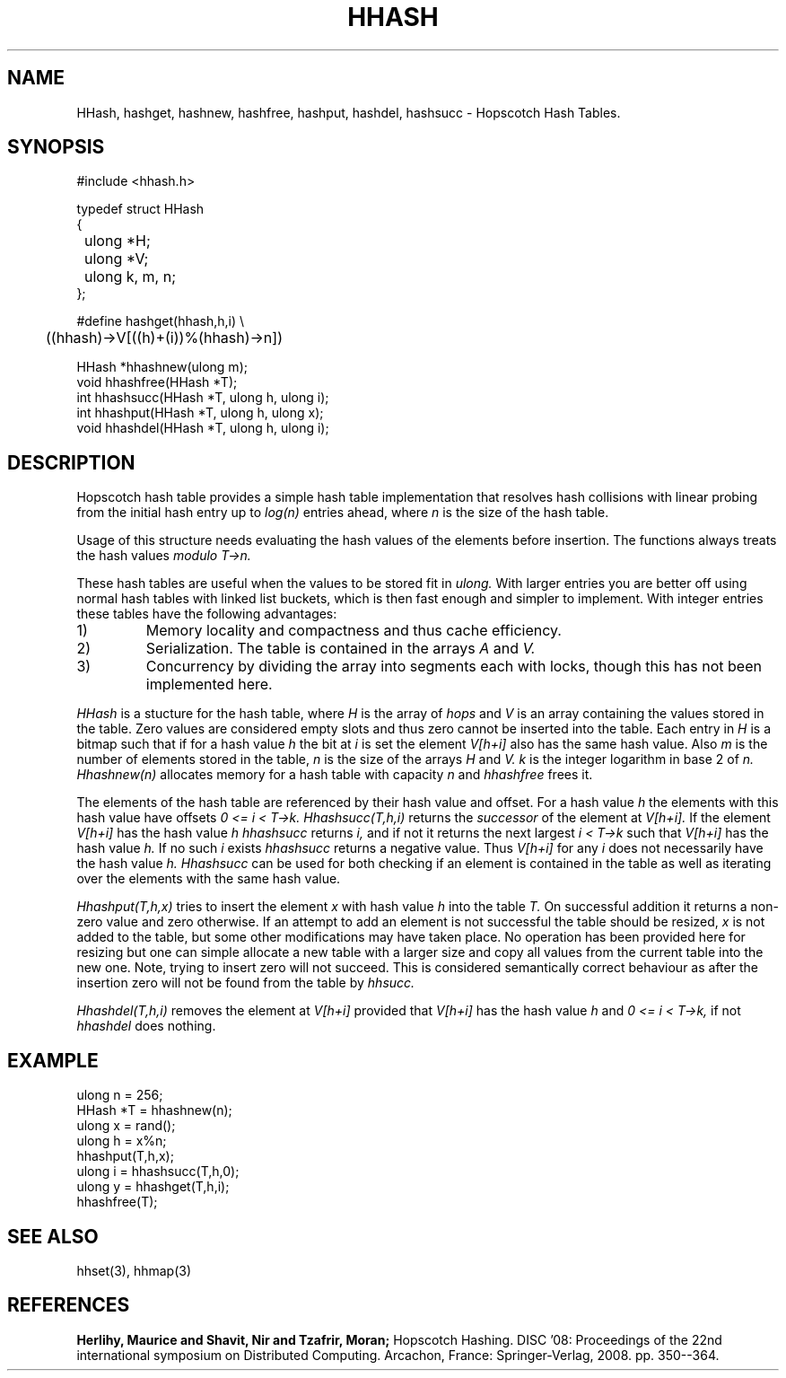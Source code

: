 .TH HHASH 3
.SH NAME
HHash, hashget, hashnew, hashfree, hashput, hashdel, hashsucc \-
Hopscotch Hash Tables.
.SH SYNOPSIS
.ft L
.nf
 #include <hhash.h>
.fi
.PP
.ft L
.nf
.ta \w'\fL1234'u +\w'\fL1234'u
typedef struct HHash
{

	ulong *H;
	ulong *V;
	ulong k, m, n;
};
.fi
.PP
.ft L
.nf
#define hashget(hhash,h,i) \\
	((hhash)->V[((h)+(i))%(hhash)->n])
.fi
.PP
.nf
.ft L
.ta \w'\fL1234'u
HHash *hhashnew(ulong m);
void hhashfree(HHash *T);
int hhashsucc(HHash *T, ulong h, ulong i);
int hhashput(HHash *T, ulong h, ulong x);
void hhashdel(HHash *T, ulong h, ulong i);
.fi
.SH DESCRIPTION
Hopscotch hash table provides a simple hash table implementation that
resolves hash collisions with linear probing from the initial hash
entry up to
.I log(n)
entries ahead, where
.I n
is the size of the hash table.
.PP
Usage of this structure needs evaluating the hash values of the
elements before insertion. The functions always treats the hash values
.I modulo T->n.
.PP
These hash tables are useful when the values to be stored fit in
.I ulong.
With larger entries you are better off using normal hash tables with
linked list buckets, which is then fast enough and simpler to implement.
With integer entries these tables have the following advantages:
.IP 1)
Memory locality and compactness and thus cache efficiency.
.IP 2)
Serialization. The table is contained in the arrays
.I A
and
.I V.
.IP 3)
Concurrency by dividing the array into segments each with locks, though this has not been implemented here.
.PP
.I HHash
is a stucture for the hash table, where
.I H
is the array of
.I hops
and
.I V
is an array containing the values stored in the
table. Zero values are considered empty slots and thus zero cannot be
inserted into the table. Each entry in
.I H
is a bitmap such that if for a hash value
.I h
the bit at
.I i
is set the element
.I V[h+i]
also has the same hash value. Also
.I m
is the number of elements stored in the table,
.I n
is the size of the arrays
.I H
and
.I V.
.I k
is the integer logarithm in base 2 of
.I n.
.I Hhashnew(n)
allocates memory for a hash table with capacity
.I n
and
.I hhashfree
frees it.
.PP
The elements of the hash table are referenced by their hash value and
offset. For a hash value
.I h
the elements with this hash value have offsets
.I 0 <= i < T->k.
.I Hhashsucc(T,h,i)
returns the
.I successor
of the element at
.I V[h+i].
If the element
.I V[h+i]
has the hash value
.I h
.I hhashsucc
returns
.I i,
and if not it returns the next largest
.I i < T->k
such that
.I V[h+i]
has the hash value
.I h.
If no such
.I i
exists
.I hhashsucc
returns a negative value. Thus
.I V[h+i]
for any
.I i
does not necessarily have the hash value
.I h.
.I Hhashsucc
can be used for both checking if an element is contained in the table
as well as iterating over the elements with the same hash value.
.PP
.I Hhashput(T,h,x)
tries to insert the element
.I x
with hash value
.I h
into the table
.I T.
On successful addition it returns a non-zero value and zero otherwise.
If an attempt to add an element is not successful the table should be
resized,
.I x
is not added to the table, but some other modifications may have taken
place. No operation has been provided here for resizing but one can
simple allocate a new table with a larger size and copy all values from
the current table into the new one. Note, trying to insert zero will not
succeed. This is considered semantically correct behaviour as after the
insertion zero will not be found from the table by
.I hhsucc.
.PP
.I Hhashdel(T,h,i)
removes the element at
.I V[h+i]
provided that
.I V[h+i]
has the hash value
.I h
and
.I 0 <= i < T->k,
if not
.I hhashdel
does nothing.
.SH EXAMPLE
.nf
.ft L
.ta \w'\fL1234'u +\w'\fL1234'u
ulong n = 256;
HHash *T = hhashnew(n);
ulong x = rand();
ulong h = x%n;
hhashput(T,h,x);
ulong i = hhashsucc(T,h,0);
ulong y = hhashget(T,h,i);
hhashfree(T);
.fi
.SH SEE ALSO
hhset(3), hhmap(3)
.SH REFERENCES
.B Herlihy, Maurice and Shavit, Nir and Tzafrir, Moran;
Hopscotch Hashing. DISC '08: Proceedings of the 22nd international
symposium on Distributed Computing. Arcachon, France:
Springer-Verlag, 2008. pp. 350--364.

